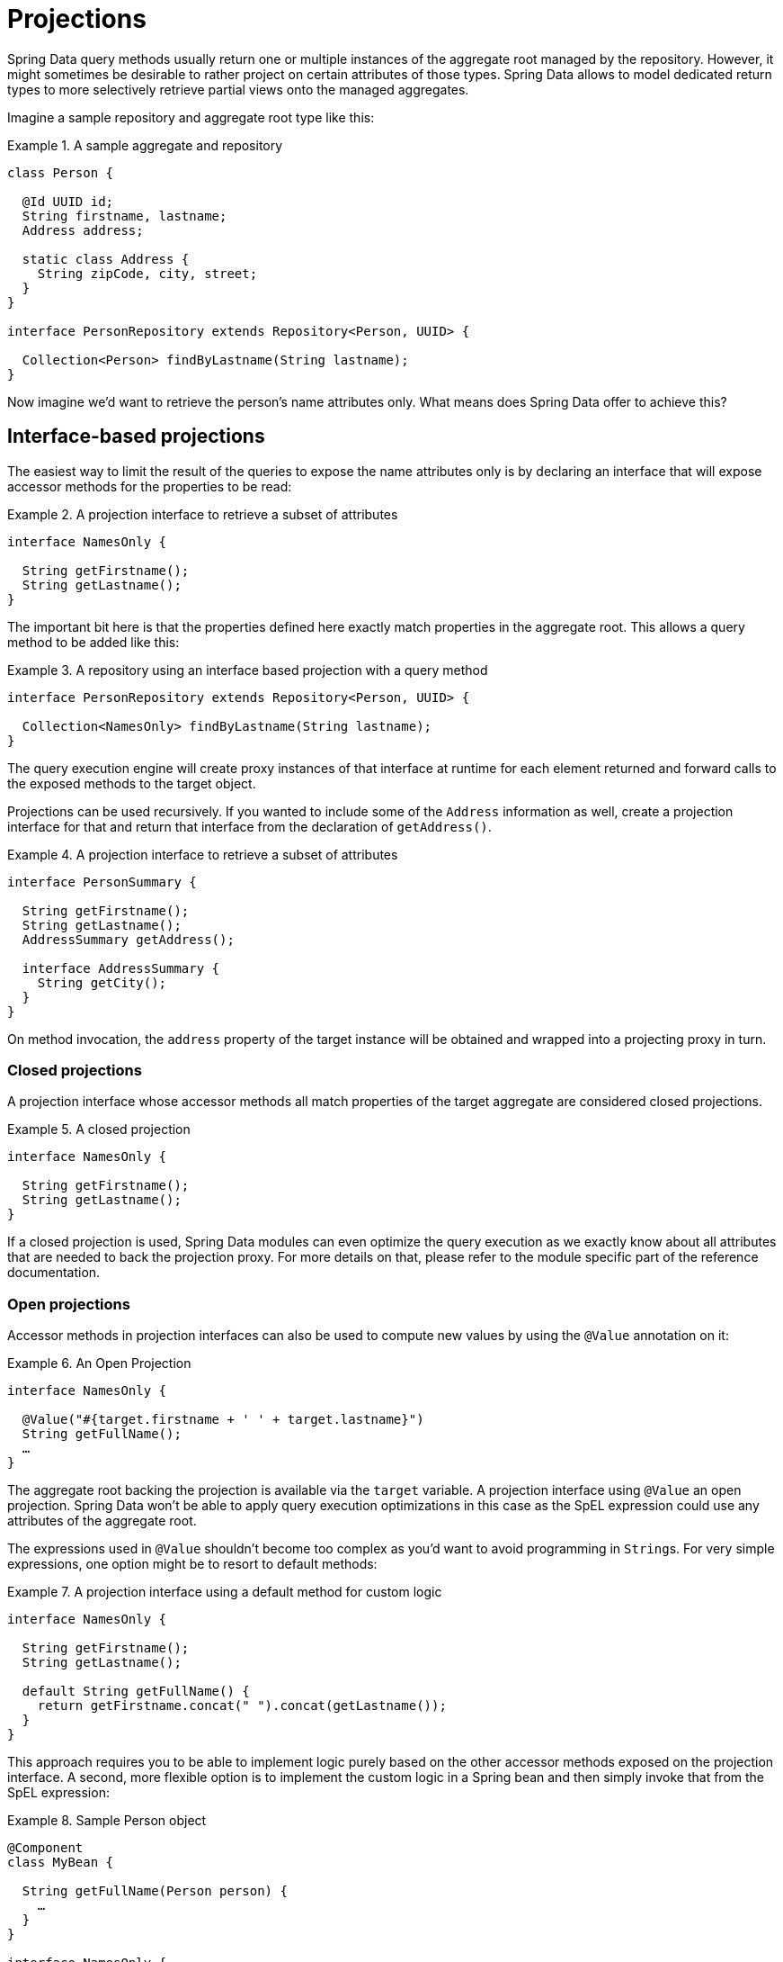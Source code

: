 [[projections]]
= Projections

Spring Data query methods usually return one or multiple instances of the aggregate root managed by the repository.
However, it might sometimes be desirable to rather project on certain attributes of those types.
Spring Data allows to model dedicated return types to more selectively retrieve partial views onto the managed aggregates.

Imagine a sample repository and aggregate root type like this:

.A sample aggregate and repository
====
[source, java]
----
class Person {

  @Id UUID id;
  String firstname, lastname;
  Address address;

  static class Address {
    String zipCode, city, street;
  }
}

interface PersonRepository extends Repository<Person, UUID> {

  Collection<Person> findByLastname(String lastname);
}
----
====

Now imagine we'd want to retrieve the person's name attributes only.
What means does Spring Data offer to achieve this?

[[projections.interfaces]]
== Interface-based projections

The easiest way to limit the result of the queries to expose the name attributes only is by declaring an interface that will expose accessor methods for the properties to be read:

.A projection interface to retrieve a subset of attributes
====
[source, java]
----
interface NamesOnly {

  String getFirstname();
  String getLastname();
}
----
====

The important bit here is that the properties defined here exactly match properties in the aggregate root.
This allows a query method to be added like this:

.A repository using an interface based projection with a query method
====
[source, java]
----
interface PersonRepository extends Repository<Person, UUID> {

  Collection<NamesOnly> findByLastname(String lastname);
}
----
====

The query execution engine will create proxy instances of that interface at runtime for each element returned and forward calls to the exposed methods to the target object.

[[projections.interfaces.nested]]
Projections can be used recursively. If you wanted to include some of the `Address` information as well, create a projection interface for that and return that interface from the declaration of `getAddress()`.

.A projection interface to retrieve a subset of attributes
====
[source, java]
----
interface PersonSummary {

  String getFirstname();
  String getLastname();
  AddressSummary getAddress();

  interface AddressSummary {
    String getCity();
  }
}
----
====

On method invocation, the `address` property of the target instance will be obtained and wrapped into a projecting proxy in turn.

[[projections.interfaces.closed]]
=== Closed projections

A projection interface whose accessor methods all match properties of the target aggregate are considered closed projections.

.A closed projection
====
[source, java]
----
interface NamesOnly {

  String getFirstname();
  String getLastname();
}
----
====

If a closed projection is used, Spring Data modules can even optimize the query execution as we exactly know about all attributes that are needed to back the projection proxy.
For more details on that, please refer to the module specific part of the reference documentation.

[[projections.interfaces.open]]
=== Open projections

Accessor methods in projection interfaces can also be used to compute new values by using the `@Value` annotation on it:

[[projections.interfaces.open.simple]]
.An Open Projection
====
[source, java]
----
interface NamesOnly {

  @Value("#{target.firstname + ' ' + target.lastname}")
  String getFullName();
  …
}
----
====

The aggregate root backing the projection is available via the `target` variable.
A projection interface using `@Value` an open projection.
Spring Data won't be able to apply query execution optimizations in this case as the SpEL expression could use any attributes of the aggregate root.

The expressions used in `@Value` shouldn't become too complex as you'd want to avoid programming in ``String``s.
For very simple expressions, one option might be to resort to default methods:

[[projections.interfaces.open.default]]
.A projection interface using a default method for custom logic
====
[source, java]
----
interface NamesOnly {

  String getFirstname();
  String getLastname();

  default String getFullName() {
    return getFirstname.concat(" ").concat(getLastname());
  }
}
----
====

This approach requires you to be able to implement logic purely based on the other accessor methods exposed on the projection interface.
A second, more flexible option is to implement the custom logic in a Spring bean and then simply invoke that from the SpEL expression:

[[projections.interfaces.open.bean-reference]]
.Sample Person object
====
[source, java]
----
@Component
class MyBean {

  String getFullName(Person person) {
    …
  }
}

interface NamesOnly {

  @Value("#{@myBean.getFullName(target)}")
  String getFullName();
  …
}
----
====

Note, how the SpEL expression refers to `myBean` and invokes the `getFullName(…)` method forwarding the projection target as method parameter.
Methods backed by SpEL expression evaluation can also use method parameters which can then be referred to from the expression.
The method parameters are available via an `Object` array named `args`.

.Sample Person object
====
[source, java]
----
interface NamesOnly {

  @Value("#{args[0] + ' ' + target.firstname + '!'}")
  String getSalutation(String prefix);
}
----
====

Again, for more complex expressions rather use a Spring bean and let the expression just invoke a method as described  <<projections.interfaces.open.bean-reference, above>>.

[[projections.dtos]]
== Class-based projections (DTOs)

Another way of defining projections is using value type DTOs that hold properties for the fields that are supposed to be retrieved.
These DTO types can be used exactly the same way projection interfaces are used, except that no proxying is going on here and no nested projections can be applied.

In case the store optimizes the query execution by limiting the fields to be loaded, the ones to be loaded are determined from the parameter names of the constructor that is exposed.

.A projecting DTO
====
[source, java]
----
class NamesOnly {

  private final String firstname, lastname;

  NamesOnly(String firstname, String lastname) {

    this.firstname = firstname;
    this.lastname = lastname;
  }

  String getFirstname() {
    return this.firstname;
  }

  String getLastname() {
    return this.lastname;
  }

  // equals(…) and hashCode() implementations
}
----
====

[TIP]
.Avoiding boilerplate code for projection DTOs
====
The code that needs to be written for a DTO can be dramatically simplified using https://projectlombok.org[Project Lombok], which provides an `@Value` annotation (not to mix up with Spring's `@Value` annotation shown in the interface examples above).
The sample DTO above would become this:

[source, java]
----
@Value
class NamesOnly {
 String firstname, lastname;
}
----
Fields are private final by default, the class exposes a constructor taking all fields and automatically gets `equals(…)` and `hashCode()` methods implemented.

====

[[projection.dynamic]]
== Dynamic projections

So far we have used the projection type as the return type or element type of a collection.
However, it might be desirable to rather select the type to be used at invocation time.
To apply dynamic projections, use a query method like this:

.A repository using a dynamic projection parameter
====
[source, java]
----
interface PersonRepository extends Repository<Person, UUID> {

  Collection<T> findByLastname(String lastname, Class<T> type);
}
----
====

This way the method can be used to obtain the aggregates as is, or with a projection applied:

.Using a repository with dynamic projections
====
[source, java]
----
void someMethod(PersonRepository people) {

  Collection<Person> aggregates =
    people.findByLastname("Matthews", Person.class);

  Collection<NamesOnly> aggregates =
    people.findByLastname("Matthews", NamesOnly.class);
}
----
====